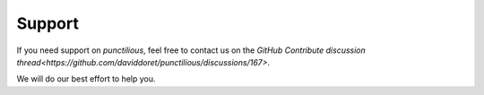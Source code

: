 .. _support_front_matter:
.. _support:

Support
=========================

If you need support on *punctilious*, feel free to contact us on the `GitHub Contribute discussion thread<https://github.com/daviddoret/punctilious/discussions/167>`.

We will do our best effort to help you.
